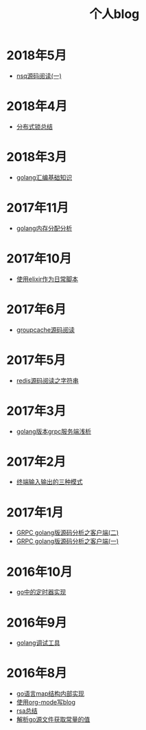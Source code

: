 #+TITLE: 个人blog
#+OPTIONS: TOC:nil
#+OPTIONS: NUM:nil
#+OPTIONS: AUTHOR:nil 
#+OPTIONS: TIMESTAMP:nil
* 2018年5月
- [[file:nsq.org][nsq源码阅读(一)]] 
* 2018年4月
- [[file:lock.org][分布式锁总结]] 
* 2018年3月
- [[file:asm.org][golang汇编基础知识]] 
* 2017年11月
- [[file:malloc.org][golang内存分配分析]]
* 2017年10月
- [[file:elixir_script.org][使用elixir作为日常脚本]]
* 2017年6月
- [[file:groupcache.org][groupcache源码阅读]]
* 2017年5月
- [[file:redis_string.org][redis源码阅读之字符串]]
* 2017年3月
- [[file:grpc_server.org][golang版本grpc服务端浅析]]
* 2017年2月
- [[file:termio.org][终端输入输出的三种模式]]
* 2017年1月
- [[file:grpc_balancer.org][GRPC golang版源码分析之客户端(二)]]
- [[file:grpc.org][GRPC golang版源码分析之客户端(一)]]
* 2016年10月
- [[file:go_timer.org][go中的定时器实现]] 
* 2016年9月
- [[file:go_debug.org][golang调试工具]] 
* 2016年8月 
- [[file:go_map.org][go语言map结构内部实现]]
- [[file:emacs_blog.org][使用org-mode写blog]] 
- [[file:rsa%E5%8A%A0%E5%AF%86%E4%BB%8B%E7%BB%8D.org][rsa总结]]
- [[file:%E8%A7%A3%E6%9E%90.go%E6%96%87%E4%BB%B6%E8%8E%B7%E5%8F%96%E5%B8%B8%E9%87%8F%E7%9A%84%E5%80%BC.org][解析go源文件获取常量的值]]
